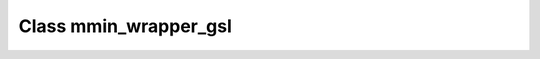 .. _mmin_wrapper_gsl:

Class mmin_wrapper_gsl
======================

.. doxygenclass:: o2scl::mmin_wrapper_gsl
